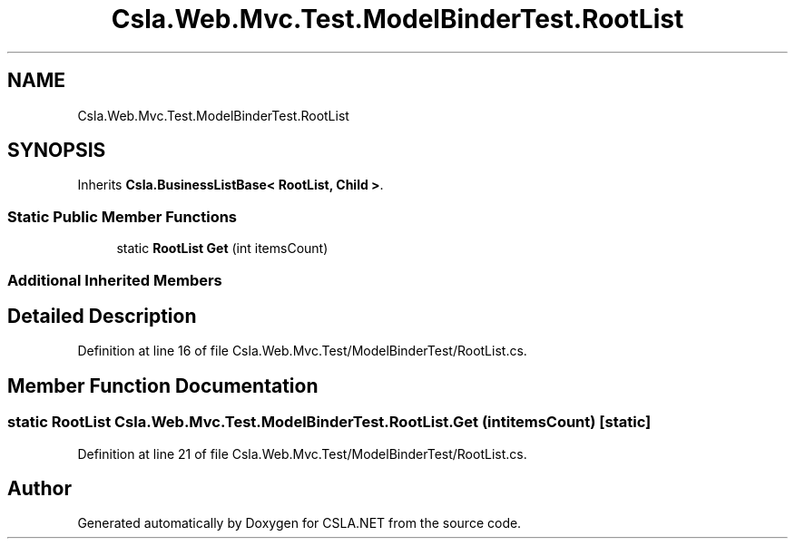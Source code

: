 .TH "Csla.Web.Mvc.Test.ModelBinderTest.RootList" 3 "Wed Jul 21 2021" "Version 5.4.2" "CSLA.NET" \" -*- nroff -*-
.ad l
.nh
.SH NAME
Csla.Web.Mvc.Test.ModelBinderTest.RootList
.SH SYNOPSIS
.br
.PP
.PP
Inherits \fBCsla\&.BusinessListBase< RootList, Child >\fP\&.
.SS "Static Public Member Functions"

.in +1c
.ti -1c
.RI "static \fBRootList\fP \fBGet\fP (int itemsCount)"
.br
.in -1c
.SS "Additional Inherited Members"
.SH "Detailed Description"
.PP 
Definition at line 16 of file Csla\&.Web\&.Mvc\&.Test/ModelBinderTest/RootList\&.cs\&.
.SH "Member Function Documentation"
.PP 
.SS "static \fBRootList\fP Csla\&.Web\&.Mvc\&.Test\&.ModelBinderTest\&.RootList\&.Get (int itemsCount)\fC [static]\fP"

.PP
Definition at line 21 of file Csla\&.Web\&.Mvc\&.Test/ModelBinderTest/RootList\&.cs\&.

.SH "Author"
.PP 
Generated automatically by Doxygen for CSLA\&.NET from the source code\&.

